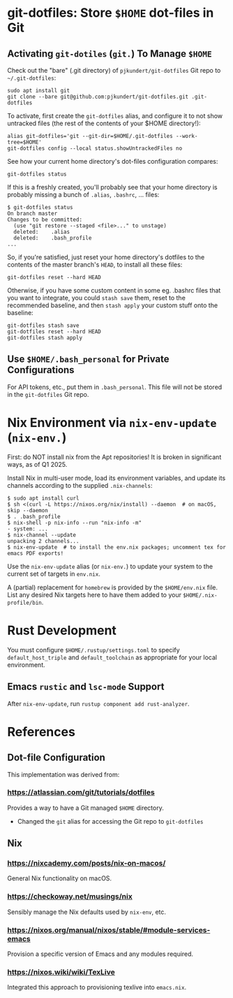 * git-dotfiles: Store =$HOME= dot-files in Git

** Activating =git-dotiles= (=git.=) To Manage =$HOME=

  Check out the "bare" (.git directory) of =pjkundert/git-dotfiles=  Git repo to =~/.git-dotfiles=:
  : sudo apt install git
  : git clone --bare git@github.com:pjkundert/git-dotfiles.git .git-dotfiles

  To activate, first create the =git-dotfiles= alias, and configure it to not show untracked files
  (the rest of the contents of your $HOME directory!):
  : alias git-dotfiles='git --git-dir=$HOME/.git-dotfiles --work-tree=$HOME'
  : git-dotfiles config --local status.showUntrackedFiles no

  See how your current home directory's dot-files configuration compares:
  : git-dotfiles status

  If this is a freshly created, you'll probably see that your home directory is probably missing a
  bunch of =.alias=, =.bashrc=, ... files:
  : $ git-dotfiles status
  : On branch master
  : Changes to be committed:
  :   (use "git restore --staged <file>..." to unstage)
  :   deleted:    .alias
  :   deleted:    .bash_profile
  : ...  

  So, if you're satisfied, just reset your home directory's dotfiles to the contents of the master
  branch's =HEAD=, to install all these files:

  : git-dotfiles reset --hard HEAD

  Otherwise, if you have some custom content in some eg. .bashrc files that you want to integrate,
  you could =stash save= them, reset to the recommended baseline, and then =stash apply= your custom
  stuff onto the baseline:
  : git-dotfiles stash save
  : git-dotfiles reset --hard HEAD
  : git-dotfiles stash apply

** Use =$HOME/.bash_personal= for Private Configurations

   For API tokens, etc., put them in =.bash_personal=.  This file will not be
   stored in the =git-dotfiles= Git repo.

* Nix Environment via =nix-env-update= (=nix-env.=)

  First: do NOT install nix from the Apt repositories!  It is broken in significant ways, as of
  Q1 2025.

  Install Nix in multi-user mode, load its environment variables, and update its channels according
  to the supplied =.nix-channels=:
  : $ sudo apt install curl
  : $ sh <(curl -L https://nixos.org/nix/install) --daemon  # on macOS, skip --daemon
  : $ . .bash_profile
  : $ nix-shell -p nix-info --run "nix-info -m"
  : - system: ...
  : $ nix-channel --update
  : unpacking 2 channels...
  : $ nix-env-update  # to install the env.nix packages; uncomment tex for emacs PDF exports!

  Use the =nix-env-update= alias (or =nix-env.=) to update your system to the current set of targets
  in =env.nix=.

  A (partial) replacement for =homebrew= is provided by the =$HOME/env.nix= file.  List any
  desired Nix targets here to have them added to your =$HOME/.nix-profile/bin=.

* Rust Development

  You must configure =$HOME/.rustup/settings.toml= to specify =default_host_triple= and
  =default_toolchain= as appropriate for your local environment.

** Emacs =rustic= and =lsc-mode= Support

   After =nix-env-update=, run =rustup component add rust-analyzer=.

* References

** Dot-file Configuration

   This implementation was derived from:

*** https://atlassian.com/git/tutorials/dotfiles

    Provides a way to have a Git managed =$HOME= directory.

    - Changed the =git= alias for accessing the Git repo to =git-dotfiles=

** Nix

*** https://nixcademy.com/posts/nix-on-macos/

    General Nix functionality on macOS.

*** https://checkoway.net/musings/nix

    Sensibly manage the Nix defaults used by =nix-env=, etc.

*** https://nixos.org/manual/nixos/stable/#module-services-emacs

    Provision a specific version of Emacs and any modules required.

*** https://nixos.wiki/wiki/TexLive

    Integrated this approach to provisioning texlive into =emacs.nix=.
